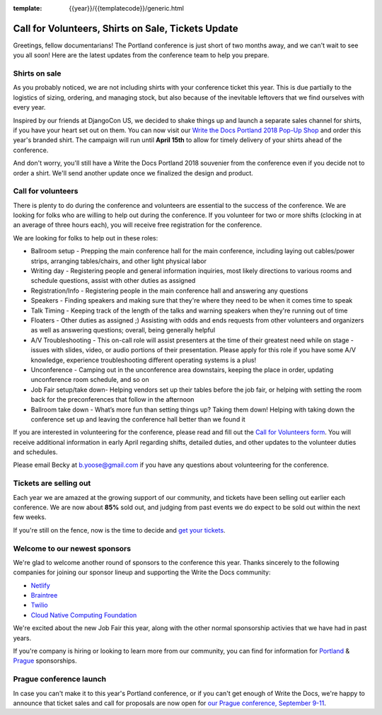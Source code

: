 :template: {{year}}/{{templatecode}}/generic.html

.. post:: March 19, 2018
   :tags: portland-2018, volunteers, shirts, tickets

Call for Volunteers, Shirts on Sale, Tickets Update
===================================================

Greetings, fellow documentarians! The Portland conference is just short of two months away, and we can't wait to see you all soon! Here are the latest updates from the conference team to help you prepare.

Shirts on sale
--------------

As you probably noticed, we are not including shirts with your conference ticket this year.
This is due partially to the logistics of sizing, ordering, and managing stock, but also because of the inevitable leftovers that we find ourselves with every year.

Inspired by our friends at DjangoCon US, we decided to shake things up and launch a separate sales channel for shirts, if you have your heart set out on them.
You can now visit our `Write the Docs Portland 2018 Pop-Up Shop <https://teespring.com/wtd-portland-2018-shirts>`_ and order this year's branded shirt.
The campaign will run until **April 15th** to allow for timely delivery of your shirts ahead of the conference.

And don't worry, you'll still have a Write the Docs Portland 2018 souvenier from the conference even if you decide not to order a shirt.
We'll send another update once we finalized the design and product.

Call for volunteers
-------------------

There is plenty to do during the conference and volunteers are essential to the success of the conference. We are looking for folks who are willing to help out during the conference. If you volunteer for two or more shifts (clocking in at an average of three hours each), you will receive free registration for the conference.

We are looking for folks to help out in these roles:

- Ballroom setup - Prepping the main conference hall for the main conference, including laying out cables/power strips, arranging tables/chairs, and other light physical labor
- Writing day - Registering people and general information inquiries, most likely directions to various rooms and schedule questions, assist with other duties as assigned
- Registration/Info - Registering people in the main conference hall and answering any questions
- Speakers - Finding speakers and making sure that they're where they need to be when it comes time to speak
- Talk Timing - Keeping track of the length of the talks and warning speakers when they're running out of time
- Floaters - Other duties as assigned ;) Assisting with odds and ends requests from other volunteers and organizers as well as answering questions; overall, being generally helpful
- A/V Troubleshooting - This on-call role will assist presenters at the time of their greatest need while on stage - issues with slides, video, or audio portions of their presentation. Please apply for this role if you have some A/V knowledge, experience troubleshooting different operating systems is a plus!
- Unconference - Camping out in the unconference area downstairs, keeping the place in order, updating unconference room schedule, and so on
- Job Fair setup/take down- Helping vendors set up their tables before the job fair, or helping with setting the room back for the preconferences that follow in the afternoon
- Ballroom take down - What’s more fun than setting things up? Taking them down! Helping with taking down the conference set up and leaving the conference hall better than we found it

If you are interested in volunteering for the conference, please read and fill out the `Call for Volunteers form <https://goo.gl/forms/MprOM1PfOAdD6TKG3>`_. You will receive additional information in early April regarding shifts, detailed duties, and other updates to the volunteer duties and schedules.

Please email Becky at b.yoose@gmail.com if you have any questions about volunteering for the conference.

Tickets are selling out
-----------------------

Each year we are amazed at the growing support of our community, and tickets have been selling out earlier each conference.
We are now about **85%** sold out, and judging from past events we do expect to be sold out within the next few weeks.

If you're still on the fence, now is the time to decide and `get your tickets <https://ti.to/writethedocs/write-the-docs-portland-2018/>`_.

Welcome to our newest sponsors
------------------------------

We're glad to welcome another round of sponsors to the conference this year.
Thanks sincerely to the following companies for joining our sponsor lineup and supporting the Write the Docs community:

- `Netlify <https://www.netlify.com/>`_
- `Braintree <https://www.braintreepayments.com/>`_
- `Twilio <https://www.twilio.com/>`_
- `Cloud Native Computing Foundation <https://www.cncf.io/>`_

We're excited about the new Job Fair this year,
along with the other normal sponsorship activies that we have had in past years.

If you're company is hiring or looking to learn more from our community,
you can find for information for `Portland`_ & `Prague`_ sponsorships.

.. _Portland: http://www.writethedocs.org/conf/portland/2018/sponsors/prospectus/
.. _Prague: http://www.writethedocs.org/conf/prague/2018/sponsors/prospectus/

Prague conference launch
------------------------

In case you can't make it to this year's Portland conference, or if you can't get enough of Write the Docs, we're happy to announce that ticket sales and call for proposals are now open for `our Prague conference, September 9-11 <http://www.writethedocs.org/conf/prague/2018/>`_.
